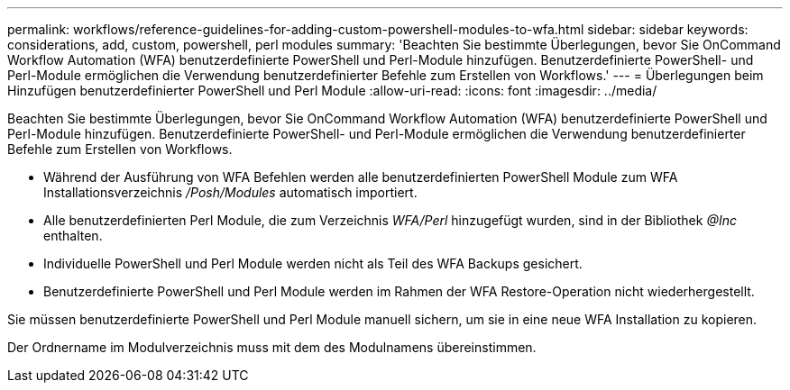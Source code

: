 ---
permalink: workflows/reference-guidelines-for-adding-custom-powershell-modules-to-wfa.html 
sidebar: sidebar 
keywords: considerations, add, custom, powershell, perl modules 
summary: 'Beachten Sie bestimmte Überlegungen, bevor Sie OnCommand Workflow Automation (WFA) benutzerdefinierte PowerShell und Perl-Module hinzufügen. Benutzerdefinierte PowerShell- und Perl-Module ermöglichen die Verwendung benutzerdefinierter Befehle zum Erstellen von Workflows.' 
---
= Überlegungen beim Hinzufügen benutzerdefinierter PowerShell und Perl Module
:allow-uri-read: 
:icons: font
:imagesdir: ../media/


[role="lead"]
Beachten Sie bestimmte Überlegungen, bevor Sie OnCommand Workflow Automation (WFA) benutzerdefinierte PowerShell und Perl-Module hinzufügen. Benutzerdefinierte PowerShell- und Perl-Module ermöglichen die Verwendung benutzerdefinierter Befehle zum Erstellen von Workflows.

* Während der Ausführung von WFA Befehlen werden alle benutzerdefinierten PowerShell Module zum WFA Installationsverzeichnis _/Posh/Modules_ automatisch importiert.
* Alle benutzerdefinierten Perl Module, die zum Verzeichnis _WFA/Perl_ hinzugefügt wurden, sind in der Bibliothek _@Inc_ enthalten.
* Individuelle PowerShell und Perl Module werden nicht als Teil des WFA Backups gesichert.
* Benutzerdefinierte PowerShell und Perl Module werden im Rahmen der WFA Restore-Operation nicht wiederhergestellt.


Sie müssen benutzerdefinierte PowerShell und Perl Module manuell sichern, um sie in eine neue WFA Installation zu kopieren.

Der Ordnername im Modulverzeichnis muss mit dem des Modulnamens übereinstimmen.
